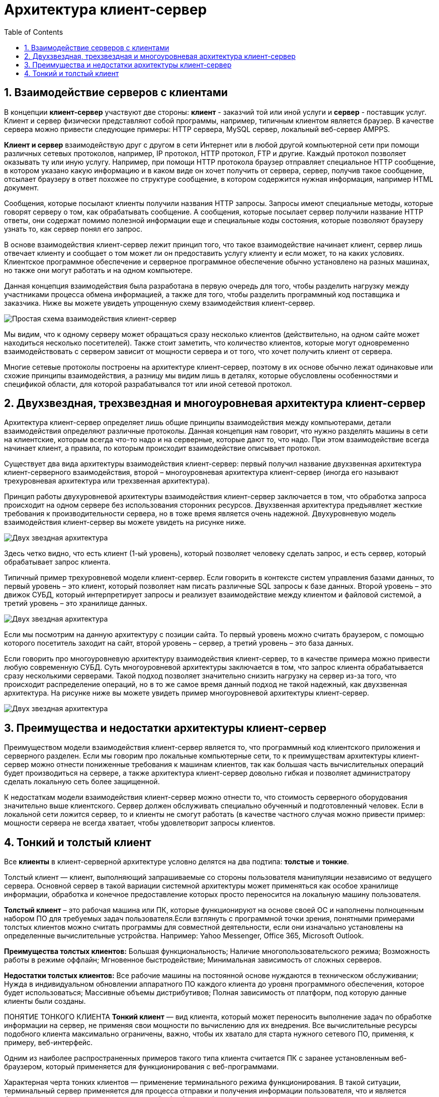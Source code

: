 :imagesdir: ../assets/img/maven

= Архитектура клиент-сервер
:source-highlighter: prettify
:sectnums:
:toc:
:toclevels: 2

:toc!:

== Взаимодействие серверов с клиентами

В концепции *клиент-сервер* участвуют две стороны: *клиент* - заказчий той или иной услуги и *сервер* - поставщик услуг.
Клиент и сервер физически представляют собой программы, например, типичным клиентом является браузер.
В качестве сервера можно привести следующие примеры: HTTP сервера, MySQL сервер, локальный веб-сервер AMPPS.

*Клиент и сервер* взаимодействую друг с другом в сети Интернет или в любой другой компьютерной сети при помощи
различных сетевых протоколов, например, IP протокол, HTTP протокол, FTP и другие.
Каждый протокол позволяет оказывать ту или иную услугу. Например, при помощи HTTP протокола браузер отправляет
специальное HTTP сообщение, в котором указано какую информацию и в каком виде он хочет получить от сервера,
сервер, получив такое сообщение, отсылает браузеру в ответ похожее по структуре сообщение,
в котором содержится нужная информация, например HTML документ.

Сообщения, которые посылают клиенты получили названия HTTP запросы. Запросы имеют специальные методы,
которые говорят серверу о том, как обрабатывать сообщение. А сообщения, которые посылает сервер получили название
HTTP ответы, они содержат помимо полезной информации еще и специальные коды состояния, которые позволяют браузеру
узнать то, как сервер понял его запрос.

В основе взаимодействия клиент-сервер лежит принцип того, что такое взаимодействие начинает клиент,
сервер лишь отвечает клиенту и сообщает о том может ли он предоставить услугу клиенту и если может,
то на каких условиях. Клиентское программное обеспечение и серверное программное обеспечение обычно установлено
на разных машинах, но также они могут работать и на одном компьютере.

Данная концепция взаимодействия была разработана в первую очередь для того, чтобы разделить нагрузку между
участниками процесса обмена информацией, а также для того, чтобы разделить программный код поставщика и заказчика.
Ниже вы можете увидеть упрощенную схему взаимодействия клиент-сервер.

image::client-server.jpg[Простая схема взаимодействия клиент-сервер,align=center]

Мы видим, что к одному серверу может обращаться сразу несколько клиентов (действительно,
на одном сайте может находиться несколько посетителей). Также стоит заметить, что количество клиентов,
которые могут одновременно взаимодействовать с сервером зависит от мощности сервера и от того, что хочет
получить клиент от сервера.

Многие сетевые протоколы построены на архитектуре клиент-сервер, поэтому в их основе обычно лежат одинаковые или
схожие принципы взаимодействия, а разницу мы видим лишь в деталях, которые обусловлены особенностями и
спецификой области, для которой разрабатывался тот или иной сетевой протокол.

== Двухзвездная, трехзвездная и многоуровневая архитектура клиент-сервер

Архитектура клиент-сервер определяет лишь общие принципы взаимодействия между компьютерами, детали взаимодействия
определяют различные протоколы. Данная концепция нам говорит, что нужно разделять машины в сети на клиентские,
которым всегда что-то надо и на серверные, которые дают то, что надо.
При этом взаимодействие всегда начинает клиент, а правила, по которым происходит взаимодействие описывает протокол.

Существует два вида архитектуры взаимодействия клиент-сервер: первый получил название двухзвенная архитектура
клиент-серверного взаимодействия, второй – многоуровневая архитектура клиент-сервер (иногда его называют
трехуровневая архитектура или трехзвенная архитектура).

Принцип работы двухуровневой архитектуры взаимодействия клиент-сервер заключается в том, что обработка запроса
происходит на одном сервере без использования сторонних ресурсов. Двухзвенная архитектура предъявляет жесткие
требования к производительности сервера, но в тоже время является очень надежной. Двухуровневую модель
взаимодействия клиент-сервер вы можете увидеть на рисунке ниже.

image::two-star-architecture.png[Двух звездная архитектура,align=center]

Здесь четко видно, что есть клиент (1-ый уровень), который позволяет человеку сделать запрос,
и есть сервер, который обрабатывает запрос клиента.

Типичный пример трехуровневой модели клиент-сервер. Если говорить в контексте систем управления базами данных,
то первый уровень – это клиент, который позволяет нам писать различные SQL запросы к базе данных.
Второй уровень – это движок СУБД, который интерпретирует
запросы и реализует взаимодействие между клиентом и файловой системой, а третий уровень – это хранилище данных.

image::three-star-architecture.png[Двух звездная архитектура,align=center]

Если мы посмотрим на данную архитектуру с позиции сайта. То первый уровень можно считать браузером, с
помощью которого посетитель заходит на сайт, второй уровень – сервер, а третий уровень –
это база данных.

Если говорить про многоуровневую архитектуру взаимодействия клиент-сервер, то в качестве примера
можно привести любую современную СУБД. Суть многоуровневой архитектуры заключается в том, что запрос
клиента обрабатывается сразу несколькими серверами. Такой подход позволяет значительно снизить нагрузку
на сервер из-за того, что происходит распределение операций, но в то же самое время данный подход не такой надежный,
как двухзвенная архитектура.
На рисунке ниже вы можете увидеть пример многоуровневой архитектуры клиент-сервер.

image::multi-tier-architecture.png[Двух звездная архитектура,align=center]

== Преимущества и недостатки архитектуры клиент-сервер

Преимуществом модели взаимодействия клиент-сервер является то, что программный код клиентского приложения и
серверного разделен. Если мы говорим про локальные компьютерные сети, то к преимуществам архитектуры клиент-сервер
можно отнести пониженные требования к машинам клиентов, так как большая часть вычислительных операций будет
производиться на сервере, а также архитектура клиент-сервер довольно гибкая и позволяет администратору сделать
локальную сеть более защищенной.

К недостаткам модели взаимодействия клиент-сервер можно отнести то, что стоимость серверного оборудования
значительно выше клиентского. Сервер должен обслуживать специально обученный и подготовленный человек.
Если в локальной сети ложится сервер, то и клиенты не смогут работать
(в качестве частного случая можно привести пример: мощности сервера не всегда хватает,
чтобы удовлетворит запросы клиентов.

== Тонкий и толстый клиент

Все *клиенты* в клиент-серверной архитектуре условно делятся на два подтипа: *толстые* и *тонкие*.

Толстый клиент — клиент, выполняющий запрашиваемые со стороны пользователя манипуляции независимо от ведущего сервера.
Основной сервер в такой вариации системной архитектуры может применяться как особое хранилище информации, обработка и
конечное предоставление которых просто переносится на локальную машину пользователя.

*Толстый клиент* – это рабочая машина или ПК, которые функционируют на основе своей ОС и наполнены полноценным набором ПО
для требуемых задач пользователя.Если взглянуть с программной точки зрения, понятными примерами толстых клиентов можно
считать программы для совместной деятельности, если они изначально установлены на определенные вычислительные устройства.
Например: Yahoo Messenger, Office 365, Microsoft Outlook.

*Преимущества толстых клиентов:*
Большая функциональность;
Наличие многопользовательского режима;
Возможность работы в режиме оффлайн;
Мгновенное быстродействие;
Минимальная зависимость от сложных серверов.

*Недостатки толстых клиентов:*
Все рабочие машины на постоянной основе нуждаются в техническом обслуживании;
Нужда в индивидуальном обновлении аппаратного ПО каждого клиента до уровня программного обеспечения,
которое будет использоваться;
Массивные объемы дистрибутивов;
Полная зависимость от платформ, под которую данные клиенты были созданы.



ПОНЯТИЕ ТОНКОГО КЛИЕНТА
*Тонкий клиент* — вид клиента, который может переносить выполнение задач по обработке информации на сервер, не применяя
свои мощности по вычислению для их внедрения. Все вычислительные ресурсы подобного клиента максимально ограничены,
важно, чтобы их хватало для старта нужного сетевого ПО, применяя, к примеру, веб-интерфейс.

Одним из наиболее распространенных примеров такого типа клиента считается ПК с заранее установленным веб-браузером,
который применяется для функционирования с веб-программами.

Характерная черта тонких клиентов — применение терминального режима функционирования. В такой ситуации, терминальный
сервер применяется для процесса отправки и получения информации пользователя, что и является базовым отличием от
процесса независимой обработки информации в толстых клиентах.

*Плюсы тонкого клиента:*
Минимальное аппаратное обслуживание;
Низкий риск возникновения неисправности;
Минимальные технические требования к аппаратному оборудованию.

*Недостатки тонкого клиента:*
При сбое на сервере «пострадают» все подключенные пользователи;
Нет возможности работать без активного подключения к сети;
При взаимодействии с большим массивом данных может снижаться объем производительности основного сервера.

**Базовые отличия между ними **– это варианты обработки данных.
Толстые клиенты работают с информацией на основе собственных аппаратных и программных возможностей,
в то же время тонкие применяют ПО центрального сервера только чтобы обработать данные,
предоставляя системе лишь требуемый графический интерфейс для выполнения работы пользователем. Это значит,
что в роли тонких клиентов иногда мы можем увидеть устаревшие или не очень производительные ПК.